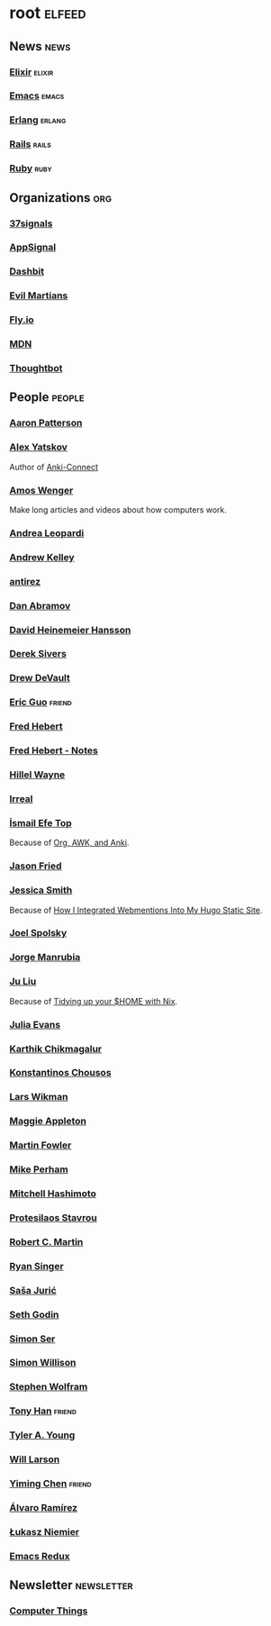 * root                                                               :elfeed:
** News                                                         :news:
*** [[https://elixir-lang.org/atom.xml][Elixir]]                                                         :elixir:
*** [[https://sachachua.com/blog/category/emacs-news/feed][Emacs]]                                                             :emacs:
*** [[https://www.erlang.org/blog.xml][Erlang]]                                                         :erlang:
*** [[https://world.hey.com/this.week.in.rails/feed.atom][Rails]]                                                             :rails:
*** [[https://www.ruby-lang.org/en/feeds/news.rss][Ruby]]                                                             :ruby:

** Organizations                                                       :org:
*** [[https://dev.37signals.com/feed/posts.xml][37signals]]
*** [[https://blog.appsignal.com/feed.xml][AppSignal]]
*** [[https://dashbit.co/feed][Dashbit]]
*** [[https://evilmartians.com/chronicles.atom][Evil Martians]]
*** [[https://fly.io/blog/feed.xml][Fly.io]]
*** [[https://developer.mozilla.org/en-US/blog/rss.xml][MDN]]
*** [[https://feeds.feedburner.com/GiantRobotsSmashingIntoOtherGiantRobots][Thoughtbot]]

** People                                                            :people:
*** [[https://tenderlovemaking.com/atom.xml][Aaron Patterson]]
*** [[https://foosoft.net/feeds/posts.xml][Alex Yatskov]]
Author of [[https://foosoft.net/projects/anki-connect/][Anki-Connect]]

*** [[https://fasterthanli.me/index.xml][Amos Wenger]]
Make long articles and videos about how computers work.

*** [[https://andrealeopardi.com/feed.xml][Andrea Leopardi]]
*** [[https://andrewkelley.me/rss.xml][Andrew Kelley]]
*** [[http://antirez.com/rss][antirez]]
*** [[https://overreacted.io/rss.xml][Dan Abramov]]
*** [[https://world.hey.com/dhh/feed.atom][David Heinemeier Hansson]]
*** [[https://sive.rs/en.atom][Derek Sivers]]
*** [[https://drewdevault.com/blog/index.xml][Drew DeVault]]
*** [[https://blog.cloud-mes.com/atom.xml][Eric Guo]]                                                         :friend:
*** [[https://ferd.ca/feed.rss][Fred Hebert]]
*** [[https://ferd.ca/notes/feed.rss][Fred Hebert - Notes]]
*** [[https://www.hillelwayne.com/index.xml][Hillel Wayne]]
*** [[https://irreal.org/blog/?feed=rss2][Irreal]]
*** [[https://ismailefe.org/feed.xml][İsmail Efe Top]]
Because of [[https://ismailefe.org/blog/org-awk-anki/][Org, AWK, and Anki]].

*** [[https://world.hey.com/jason/feed.atom][Jason Fried]]
*** [[https://www.jayeless.net/index.xml][Jessica Smith]]
Because of [[https://www.jayeless.net/2021/02/integrating-webmentions-into-hugo.html][How I Integrated Webmentions Into My Hugo Static Site]].

*** [[https://www.joelonsoftware.com/feed/][Joel Spolsky]]
*** [[https://world.hey.com/jorge/feed.atom][Jorge Manrubia]]
*** [[https://juliu.is/rss.xml][Ju Liu]]
Because of [[https://juliu.is/tidying-your-home-with-nix/][Tidying up your $HOME with Nix]].

*** [[https://jvns.ca/atom.xml][Julia Evans]]
*** [[https://karthinks.com/index.xml][Karthik Chikmagalur]]
*** [[https://kchousos.github.io/index.xml][Konstantinos Chousos]]
*** [[https://underjord.io/feed.xml][Lars Wikman]]
*** [[https://maggieappleton.com/rss.xml][Maggie Appleton]]
*** [[https://martinfowler.com/feed.atom][Martin Fowler]]
*** [[https://www.mikeperham.com/index.xml][Mike Perham]]
*** [[https://mitchellh.com/feed.xml][Mitchell Hashimoto]]
*** [[https://protesilaos.com/master.xml][Protesilaos Stavrou]]
*** [[https://blog.cleancoder.com/atom.xml][Robert C. Martin]]
*** [[https://www.feltpresence.com/rss/][Ryan Singer]]
*** [[https://www.theerlangelist.com/rss][Saša Jurić]]
*** [[https://feeds.feedblitz.com/sethsblog][Seth Godin]]
*** [[https://emersion.fr/blog/atom.xml][Simon Ser]]
*** [[https://simonwillison.net/atom/entries/][Simon Willison]]
*** [[https://writings.stephenwolfram.com/feed/][Stephen Wolfram]]
*** [[https://tonyhan.dev/feed][Tony Han]]                                                         :friend:
*** [[https://tylerayoung.com/feed.xml][Tyler A. Young]]
*** [[https://lethain.com/feeds.xml][Will Larson]]
*** [[https://yiming.dev/rss.xml][Yiming Chen]]                                                      :friend:
*** [[https://xenodium.com/rss.xml][Álvaro Ramírez]]
*** [[https://hauleth.dev/atom.xml][Łukasz Niemier]]
*** [[https://emacsredux.com/atom.xml][Emacs Redux]]

** Newsletter                                                    :newsletter:
*** [[https://buttondown.email/hillelwayne/rss][Computer Things]]
